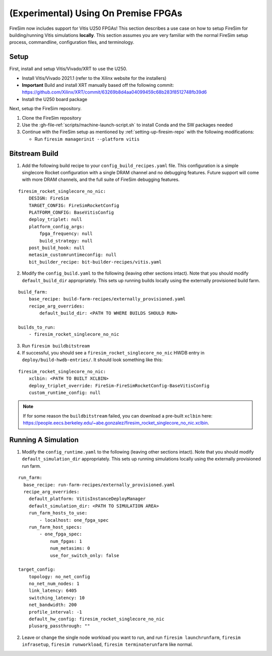 (Experimental) Using On Premise FPGAs
============================================

FireSim now includes support for Vitis U250 FPGAs!
This section describes a use case on how to setup FireSim for building/running Vitis simulations **locally**.
This section assumes you are very familiar with the normal FireSim setup process, commandline, configuration files, and terminology.

Setup
-----

First, install and setup Vitis/Vivado/XRT to use the U250.

* Install Vitis/Vivado 2021.1 (refer to the Xilinx website for the installers)
* **Important** Build and install XRT manually based off the following commit: https://github.com/Xilinx/XRT/commit/63269b8d4aa04099459c68b283f8512748fb39d6
* Install the U250 board package

Next, setup the FireSim repository.

1. Clone the FireSim repository
2. Use the :gh-file-ref:`scripts/machine-launch-script.sh` to install Conda and the SW packages needed
3. Continue with the FireSim setup as mentioned by :ref:`setting-up-firesim-repo` with the following modifications:

   * Run ``firesim managerinit --platform vitis``

Bitstream Build
---------------

1. Add the following build recipe to your ``config_build_recipes.yaml`` file. This configuration
   is a simple singlecore Rocket configuration with a single DRAM channel and no debugging features.
   Future support will come with more DRAM channels, and the full suite of FireSim debugging features.

::

    firesim_rocket_singlecore_no_nic:
        DESIGN: FireSim
        TARGET_CONFIG: FireSimRocketConfig
        PLATFORM_CONFIG: BaseVitisConfig
        deploy_triplet: null
        platform_config_args:
            fpga_frequency: null
            build_strategy: null
        post_build_hook: null
        metasim_customruntimeconfig: null
        bit_builder_recipe: bit-builder-recipes/vitis.yaml

2. Modify the ``config_build.yaml`` to the following (leaving other sections intact). Note that you
   should modify ``default_build_dir`` appropriately. This sets up running builds locally using the
   externally provisioned build farm.

::

    build_farm:
        base_recipe: build-farm-recipes/externally_provisioned.yaml
        recipe_arg_overrides:
            default_build_dir: <PATH TO WHERE BUILDS SHOULD RUN>

    builds_to_run:
        - firesim_rocket_singlecore_no_nic

3. Run ``firesim buildbitstream``

4. If successful, you should see a ``firesim_rocket_singlecore_no_nic`` HWDB entry in ``deploy/build-hwdb-entries/``.
   It should look something like this:

::

    firesim_rocket_singlecore_no_nic:
        xclbin: <PATH TO BUILT XCLBIN>
        deploy_triplet_override: FireSim-FireSimRocketConfig-BaseVitisConfig
        custom_runtime_config: null

.. Note:: If for some reason the ``buildbitstream`` failed, you can download a pre-built ``xclbin`` here:
   https://people.eecs.berkeley.edu/~abe.gonzalez/firesim_rocket_singlecore_no_nic.xclbin.

Running A Simulation
--------------------

1. Modify the ``config_runtime.yaml`` to the following (leaving other sections intact). Note that you
   should modify ``default_simulation_dir`` appropriately. This sets up running simulations locally using the
   externally provisioned run farm.

::

    run_farm:
      base_recipe: run-farm-recipes/externally_provisioned.yaml
      recipe_arg_overrides:
        default_platform: VitisInstanceDeployManager
        default_simulation_dir: <PATH TO SIMULATION AREA>
        run_farm_hosts_to_use:
            - localhost: one_fpga_spec
        run_farm_host_specs:
            - one_fpga_spec:
                num_fpgas: 1
                num_metasims: 0
                use_for_switch_only: false

    target_config:
        topology: no_net_config
        no_net_num_nodes: 1
        link_latency: 6405
        switching_latency: 10
        net_bandwidth: 200
        profile_interval: -1
        default_hw_config: firesim_rocket_singlecore_no_nic
        plusarg_passthrough: ""

2. Leave or change the single node workload you want to run, and run ``firesim launchrunfarm``,
   ``firesim infrasetup``, ``firesim runworkload``, ``firesim terminaterunfarm`` like normal.
